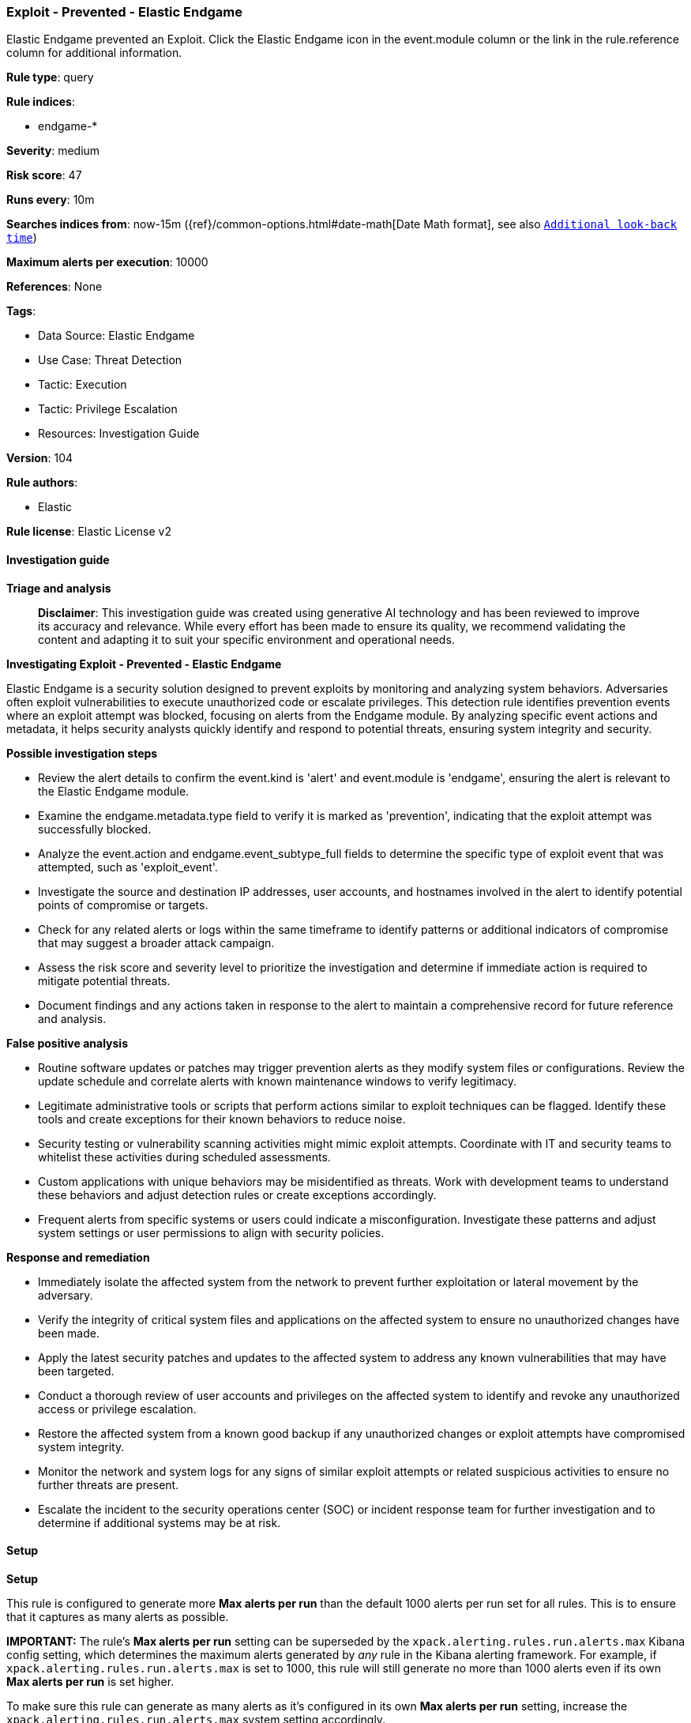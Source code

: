 [[prebuilt-rule-8-17-4-exploit-prevented-elastic-endgame]]
=== Exploit - Prevented - Elastic Endgame

Elastic Endgame prevented an Exploit. Click the Elastic Endgame icon in the event.module column or the link in the rule.reference column for additional information.

*Rule type*: query

*Rule indices*: 

* endgame-*

*Severity*: medium

*Risk score*: 47

*Runs every*: 10m

*Searches indices from*: now-15m ({ref}/common-options.html#date-math[Date Math format], see also <<rule-schedule, `Additional look-back time`>>)

*Maximum alerts per execution*: 10000

*References*: None

*Tags*: 

* Data Source: Elastic Endgame
* Use Case: Threat Detection
* Tactic: Execution
* Tactic: Privilege Escalation
* Resources: Investigation Guide

*Version*: 104

*Rule authors*: 

* Elastic

*Rule license*: Elastic License v2


==== Investigation guide



*Triage and analysis*


> **Disclaimer**:
> This investigation guide was created using generative AI technology and has been reviewed to improve its accuracy and relevance. While every effort has been made to ensure its quality, we recommend validating the content and adapting it to suit your specific environment and operational needs.


*Investigating Exploit - Prevented - Elastic Endgame*


Elastic Endgame is a security solution designed to prevent exploits by monitoring and analyzing system behaviors. Adversaries often exploit vulnerabilities to execute unauthorized code or escalate privileges. This detection rule identifies prevention events where an exploit attempt was blocked, focusing on alerts from the Endgame module. By analyzing specific event actions and metadata, it helps security analysts quickly identify and respond to potential threats, ensuring system integrity and security.


*Possible investigation steps*


- Review the alert details to confirm the event.kind is 'alert' and event.module is 'endgame', ensuring the alert is relevant to the Elastic Endgame module.
- Examine the endgame.metadata.type field to verify it is marked as 'prevention', indicating that the exploit attempt was successfully blocked.
- Analyze the event.action and endgame.event_subtype_full fields to determine the specific type of exploit event that was attempted, such as 'exploit_event'.
- Investigate the source and destination IP addresses, user accounts, and hostnames involved in the alert to identify potential points of compromise or targets.
- Check for any related alerts or logs within the same timeframe to identify patterns or additional indicators of compromise that may suggest a broader attack campaign.
- Assess the risk score and severity level to prioritize the investigation and determine if immediate action is required to mitigate potential threats.
- Document findings and any actions taken in response to the alert to maintain a comprehensive record for future reference and analysis.


*False positive analysis*


- Routine software updates or patches may trigger prevention alerts as they modify system files or configurations. Review the update schedule and correlate alerts with known maintenance windows to verify legitimacy.
- Legitimate administrative tools or scripts that perform actions similar to exploit techniques can be flagged. Identify these tools and create exceptions for their known behaviors to reduce noise.
- Security testing or vulnerability scanning activities might mimic exploit attempts. Coordinate with IT and security teams to whitelist these activities during scheduled assessments.
- Custom applications with unique behaviors may be misidentified as threats. Work with development teams to understand these behaviors and adjust detection rules or create exceptions accordingly.
- Frequent alerts from specific systems or users could indicate a misconfiguration. Investigate these patterns and adjust system settings or user permissions to align with security policies.


*Response and remediation*


- Immediately isolate the affected system from the network to prevent further exploitation or lateral movement by the adversary.
- Verify the integrity of critical system files and applications on the affected system to ensure no unauthorized changes have been made.
- Apply the latest security patches and updates to the affected system to address any known vulnerabilities that may have been targeted.
- Conduct a thorough review of user accounts and privileges on the affected system to identify and revoke any unauthorized access or privilege escalation.
- Restore the affected system from a known good backup if any unauthorized changes or exploit attempts have compromised system integrity.
- Monitor the network and system logs for any signs of similar exploit attempts or related suspicious activities to ensure no further threats are present.
- Escalate the incident to the security operations center (SOC) or incident response team for further investigation and to determine if additional systems may be at risk.

==== Setup



*Setup*


This rule is configured to generate more **Max alerts per run** than the default 1000 alerts per run set for all rules. This is to ensure that it captures as many alerts as possible.

**IMPORTANT:** The rule's **Max alerts per run** setting can be superseded by the `xpack.alerting.rules.run.alerts.max` Kibana config setting, which determines the maximum alerts generated by _any_ rule in the Kibana alerting framework. For example, if `xpack.alerting.rules.run.alerts.max` is set to 1000, this rule will still generate no more than 1000 alerts even if its own **Max alerts per run** is set higher.

To make sure this rule can generate as many alerts as it's configured in its own **Max alerts per run** setting, increase the `xpack.alerting.rules.run.alerts.max` system setting accordingly.

**NOTE:** Changing `xpack.alerting.rules.run.alerts.max` is not possible in Serverless projects.

==== Rule query


[source, js]
----------------------------------
event.kind:alert and event.module:endgame and endgame.metadata.type:prevention and (event.action:exploit_event or endgame.event_subtype_full:exploit_event)

----------------------------------

*Framework*: MITRE ATT&CK^TM^

* Tactic:
** Name: Execution
** ID: TA0002
** Reference URL: https://attack.mitre.org/tactics/TA0002/
* Tactic:
** Name: Privilege Escalation
** ID: TA0004
** Reference URL: https://attack.mitre.org/tactics/TA0004/
* Technique:
** Name: Exploitation for Privilege Escalation
** ID: T1068
** Reference URL: https://attack.mitre.org/techniques/T1068/
